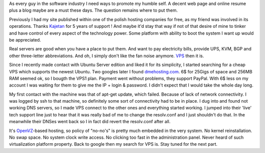 As every guy in the software industry I need ways to promote my humble
self. A decent web page and online resume plus a blog maybe are a must
these days. The question remains where to put them.

Previously I had my site published within one of the polish hosting
companies for free, as my friend was involved in its operations. Thanks
`Kajetan <http://www.kajetanwandowicz.com/>`__ for 5 years of support !
And maybe it'd stay that way if not of that desire of mine to tinker and
have control of every aspect of the technology power. Some platform with
ability to boot the system I want up would be appreciated.

Real servers are good when you have a place to put them. And want to pay
electricity bills, provide UPS, KVM, BGP and other three-letter
abbreviations. And oh, I simply don't like the fan noise
anymore. \ `VPS <http://en.wikipedia.org/wiki/Virtual_private_server>`__
then it is.

Since I recently made contact with Ubuntu Server edition and liked it
for its simplicity, I started searching for a cheap VPS which supports
the newest Ubuntu. Two googles later I found
`dmehosting.com <http://www.dmehosting.com/>`__. 6$ for 25Gigs of space
and 256MB RAM seemed ok, so I bougth the VPS1 plan. Payment went without
problems, they support PayPal. With 6$ less on my account I was waiting
for them to give me the IP + login & password. I didn't expect that I
would take the whole day long.

My first contact with the machine was that of apt-get update, which
failed. Because of lack of network connectivity. I was logged by ssh to
that machine, so definitely some sort of connectivity had to be in
place. I dug into and found not working DNS servers, so I made VPS
connect to the other ones and everything started working. I jumped into
their 'live' tech support line just to hear that it was really bad of me
to change the resolv.conf and I just shouldn't do that. In the meanwhile
their DNSes went back so I in fact did revert the resolv.conf after all.

It's `OpenVZ <http://wiki.openvz.org/Main_Page>`__-based hosting, so
policy of "no-no's" is pretty much embedded in the very system. No
kernel reinstallation. No swap space. No system clock write access. No
clicking too fast in the administration panel. Never heard of such
virtualization platform property. Back to google then my search for VPS
is. Stay tuned for the next part.


